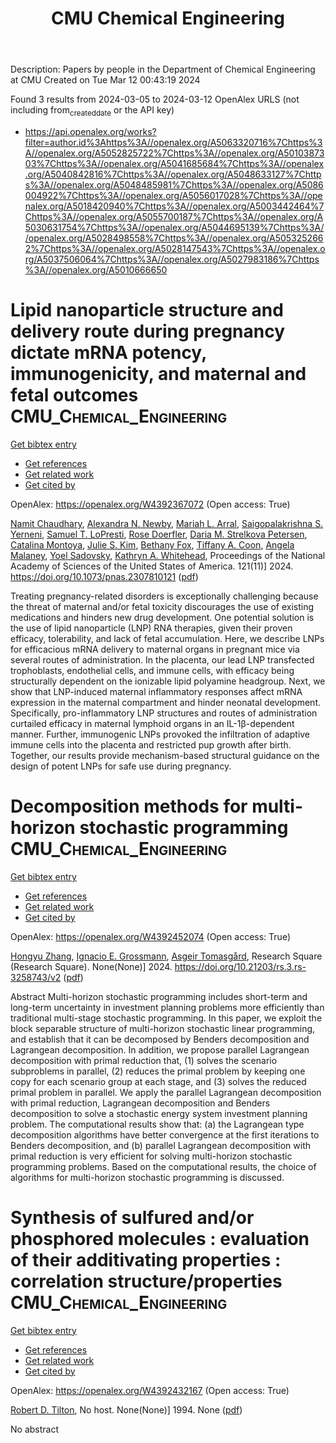 #+TITLE: CMU Chemical Engineering
Description: Papers by people in the Department of Chemical Engineering at CMU
Created on Tue Mar 12 00:43:19 2024

Found 3 results from 2024-03-05 to 2024-03-12
OpenAlex URLS (not including from_created_date or the API key)
- [[https://api.openalex.org/works?filter=author.id%3Ahttps%3A//openalex.org/A5063320716%7Chttps%3A//openalex.org/A5052825722%7Chttps%3A//openalex.org/A5010387303%7Chttps%3A//openalex.org/A5041685684%7Chttps%3A//openalex.org/A5040842816%7Chttps%3A//openalex.org/A5048633127%7Chttps%3A//openalex.org/A5048485981%7Chttps%3A//openalex.org/A5086004922%7Chttps%3A//openalex.org/A5056017028%7Chttps%3A//openalex.org/A5018420940%7Chttps%3A//openalex.org/A5003442464%7Chttps%3A//openalex.org/A5055700187%7Chttps%3A//openalex.org/A5030631754%7Chttps%3A//openalex.org/A5044695139%7Chttps%3A//openalex.org/A5028498558%7Chttps%3A//openalex.org/A5053252662%7Chttps%3A//openalex.org/A5028147543%7Chttps%3A//openalex.org/A5037506064%7Chttps%3A//openalex.org/A5027983186%7Chttps%3A//openalex.org/A5010666650]]

* Lipid nanoparticle structure and delivery route during pregnancy dictate mRNA potency, immunogenicity, and maternal and fetal outcomes  :CMU_Chemical_Engineering:
:PROPERTIES:
:UUID: https://openalex.org/W4392367072
:TOPICS: Mechanisms and Applications of RNA Interference, Immunological Mechanisms in Pregnancy and Fetal-Maternal Interface, Impact of COVID-19 Infection on Pregnancy Outcomes
:PUBLICATION_DATE: 2024-03-04
:END:    
    
[[elisp:(doi-add-bibtex-entry "https://doi.org/10.1073/pnas.2307810121")][Get bibtex entry]] 

- [[elisp:(progn (xref--push-markers (current-buffer) (point)) (oa--referenced-works "https://openalex.org/W4392367072"))][Get references]]
- [[elisp:(progn (xref--push-markers (current-buffer) (point)) (oa--related-works "https://openalex.org/W4392367072"))][Get related work]]
- [[elisp:(progn (xref--push-markers (current-buffer) (point)) (oa--cited-by-works "https://openalex.org/W4392367072"))][Get cited by]]

OpenAlex: https://openalex.org/W4392367072 (Open access: True)
    
[[https://openalex.org/A5073121497][Namit Chaudhary]], [[https://openalex.org/A5080909957][Alexandra N. Newby]], [[https://openalex.org/A5049474410][Mariah L. Arral]], [[https://openalex.org/A5075263409][Saigopalakrishna S. Yerneni]], [[https://openalex.org/A5064315710][Samuel T. LoPresti]], [[https://openalex.org/A5050347382][Rose Doerfler]], [[https://openalex.org/A5082946273][Daria M. Strelkova Petersen]], [[https://openalex.org/A5068381010][Catalina Montoya]], [[https://openalex.org/A5046231534][Julie S. Kim]], [[https://openalex.org/A5073349333][Bethany Fox]], [[https://openalex.org/A5056257626][Tiffany A. Coon]], [[https://openalex.org/A5011734251][Angela Malaney]], [[https://openalex.org/A5063409367][Yoel Sadovsky]], [[https://openalex.org/A5010666650][Kathryn A. Whitehead]], Proceedings of the National Academy of Sciences of the United States of America. 121(11)] 2024. https://doi.org/10.1073/pnas.2307810121  ([[https://www.pnas.org/doi/pdf/10.1073/pnas.2307810121][pdf]])
     
Treating pregnancy-related disorders is exceptionally challenging because the threat of maternal and/or fetal toxicity discourages the use of existing medications and hinders new drug development. One potential solution is the use of lipid nanoparticle (LNP) RNA therapies, given their proven efficacy, tolerability, and lack of fetal accumulation. Here, we describe LNPs for efficacious mRNA delivery to maternal organs in pregnant mice via several routes of administration. In the placenta, our lead LNP transfected trophoblasts, endothelial cells, and immune cells, with efficacy being structurally dependent on the ionizable lipid polyamine headgroup. Next, we show that LNP-induced maternal inflammatory responses affect mRNA expression in the maternal compartment and hinder neonatal development. Specifically, pro-inflammatory LNP structures and routes of administration curtailed efficacy in maternal lymphoid organs in an IL-1β-dependent manner. Further, immunogenic LNPs provoked the infiltration of adaptive immune cells into the placenta and restricted pup growth after birth. Together, our results provide mechanism-based structural guidance on the design of potent LNPs for safe use during pregnancy.    

    

* Decomposition methods for multi-horizon stochastic programming  :CMU_Chemical_Engineering:
:PROPERTIES:
:UUID: https://openalex.org/W4392452074
:TOPICS: Multi-Objective Transportation Problem Optimization, Robust Optimization for Risk Management and Finance, Coordination and Information Sharing in Supply Chains
:PUBLICATION_DATE: 2024-03-05
:END:    
    
[[elisp:(doi-add-bibtex-entry "https://doi.org/10.21203/rs.3.rs-3258743/v2")][Get bibtex entry]] 

- [[elisp:(progn (xref--push-markers (current-buffer) (point)) (oa--referenced-works "https://openalex.org/W4392452074"))][Get references]]
- [[elisp:(progn (xref--push-markers (current-buffer) (point)) (oa--related-works "https://openalex.org/W4392452074"))][Get related work]]
- [[elisp:(progn (xref--push-markers (current-buffer) (point)) (oa--cited-by-works "https://openalex.org/W4392452074"))][Get cited by]]

OpenAlex: https://openalex.org/W4392452074 (Open access: True)
    
[[https://openalex.org/A5058691896][Hongyu Zhang]], [[https://openalex.org/A5056017028][Ignacio E. Grossmann]], [[https://openalex.org/A5068032633][Asgeir Tomasgård]], Research Square (Research Square). None(None)] 2024. https://doi.org/10.21203/rs.3.rs-3258743/v2  ([[https://www.researchsquare.com/article/rs-3258743/latest.pdf][pdf]])
     
Abstract Multi-horizon stochastic programming includes short-term and long-term uncertainty in investment planning problems more efficiently than traditional multi-stage stochastic programming. In this paper, we exploit the block separable structure of multi-horizon stochastic linear programming, and establish that it can be decomposed by Benders decomposition and Lagrangean decomposition. In addition, we propose parallel Lagrangean decomposition with primal reduction that, (1) solves the scenario subproblems in parallel, (2) reduces the primal problem by keeping one copy for each scenario group at each stage, and (3) solves the reduced primal problem in parallel. We apply the parallel Lagrangean decomposition with primal reduction, Lagrangean decomposition and Benders decomposition to solve a stochastic energy system investment planning problem. The computational results show that: (a) the Lagrangean type decomposition algorithms have better convergence at the first iterations to Benders decomposition, and (b) parallel Lagrangean decomposition with primal reduction is very efficient for solving multi-horizon stochastic programming problems. Based on the computational results, the choice of algorithms for multi-horizon stochastic programming is discussed.    

    

* Synthesis of sulfured and/or phosphored molecules : evaluation of their additivating properties : correlation structure/properties  :CMU_Chemical_Engineering:
:PROPERTIES:
:UUID: https://openalex.org/W4392432167
:TOPICS: Transition-Metal-Catalyzed Sulfur Chemistry, Superelectrophilic Chemistry, Synthesis and Applications of Thioamides
:PUBLICATION_DATE: 1994-03-07
:END:    
    
[[elisp:(doi-add-bibtex-entry "None")][Get bibtex entry]] 

- [[elisp:(progn (xref--push-markers (current-buffer) (point)) (oa--referenced-works "https://openalex.org/W4392432167"))][Get references]]
- [[elisp:(progn (xref--push-markers (current-buffer) (point)) (oa--related-works "https://openalex.org/W4392432167"))][Get related work]]
- [[elisp:(progn (xref--push-markers (current-buffer) (point)) (oa--cited-by-works "https://openalex.org/W4392432167"))][Get cited by]]

OpenAlex: https://openalex.org/W4392432167 (Open access: True)
    
[[https://openalex.org/A5037506064][Robert D. Tilton]], No host. None(None)] 1994. None  ([[https://hal.univ-lorraine.fr/tel-01776036/document][pdf]])
     
No abstract    

    
